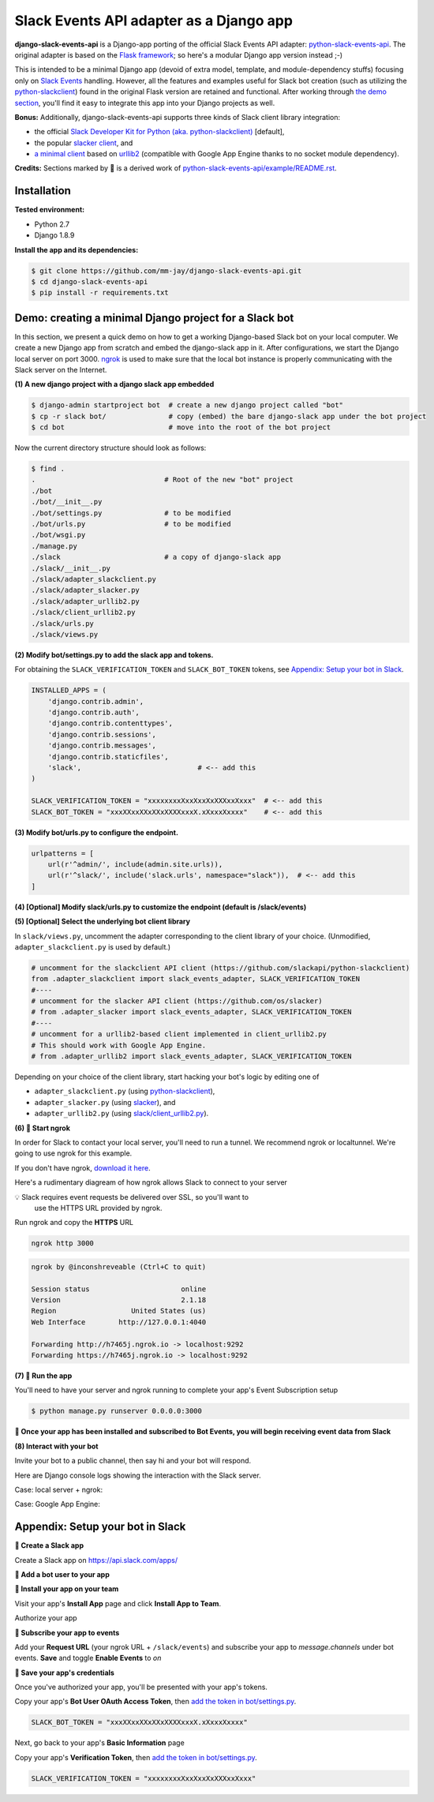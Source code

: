 Slack Events API adapter as a Django app
========================================

**django-slack-events-api** is a Django-app porting of the official Slack Events
API adapter: `python-slack-events-api`_.  The original adapter is based on the
`Flask framework`_; so here's a modular Django app version instead ;-)

.. _python-slack-events-api: https://github.com/slackapi/python-slack-events-api
.. _Flask framework: https://github.com/pallets/flask

This is intended to be a minimal Django app (devoid of extra model, template,
and module-dependency stuffs) focusing only on `Slack Events`_ handling.
However, all the features and examples useful for Slack bot creation (such as
utilizing the `python-slackclient`_) found in the original Flask version are
retained and functional.  After working through `the demo section`_, you'll
find it easy to integrate this app into your Django projects as well.

.. _Slack Events: https://api.slack.com/events-api
.. _python-slackclient: https://github.com/slackapi/python-slackclient

**Bonus:** Additionally, django-slack-events-api supports three kinds of Slack client
library integration:

- the official `Slack Developer Kit for Python (aka. python-slackclient)`_ [default],
- the popular `slacker client`_, and
- `a minimal client`_ based on `urllib2`_ (compatible with Google App Engine thanks to no socket module dependency).

.. _Slack Developer Kit for Python (aka. python-slackclient): https://github.com/slackapi/python-slackclient
.. _slacker client: https://github.com/os/slacker
.. _a minimal client: slack/client_urllib2.py
.. _urllib2: https://docs.python.org/2/howto/urllib2.html

**Credits:** Sections marked by 🤖 is a derived work of `python-slack-events-api/example/README.rst`_.

Installation
-----------------

**Tested environment:**

- Python 2.7
- Django 1.8.9

**Install the app and its dependencies:**

.. code::

   $ git clone https://github.com/mm-jay/django-slack-events-api.git
   $ cd django-slack-events-api
   $ pip install -r requirements.txt

.. _the demo section:

Demo: creating a minimal Django project for a Slack bot
-----------------------------------------------------------

In this section, we present a quick demo on how to get a working Django-based
Slack bot on your local computer.  We create a new Django app from scratch and
embed the django-slack app in it.  After configurations, we start the
Django local server on port 3000.  ngrok_ is used to make sure that the local
bot instance is properly communicating with the Slack server on the Internet.

.. _ngrok: https://ngrok.com

**(1) A new django project with a django slack app embedded**

.. code::

   $ django-admin startproject bot  # create a new django project called "bot"
   $ cp -r slack bot/               # copy (embed) the bare django-slack app under the bot project
   $ cd bot                         # move into the root of the bot project

Now the current directory structure should look as follows:
   
.. code::

   $ find .    
   .                               # Root of the new "bot" project
   ./bot
   ./bot/__init__.py
   ./bot/settings.py               # to be modified
   ./bot/urls.py                   # to be modified
   ./bot/wsgi.py
   ./manage.py
   ./slack                         # a copy of django-slack app
   ./slack/__init__.py
   ./slack/adapter_slackclient.py
   ./slack/adapter_slacker.py
   ./slack/adapter_urllib2.py
   ./slack/client_urllib2.py
   ./slack/urls.py
   ./slack/views.py


.. _add the token in bot/settings.py:

**(2) Modify bot/settings.py to add the slack app and tokens.**

For obtaining the ``SLACK_VERIFICATION_TOKEN`` and ``SLACK_BOT_TOKEN`` tokens,
see `Appendix: Setup your bot in Slack`_.

.. code::
   
   INSTALLED_APPS = (
       'django.contrib.admin',
       'django.contrib.auth',
       'django.contrib.contenttypes',
       'django.contrib.sessions',
       'django.contrib.messages',
       'django.contrib.staticfiles',
       'slack',                            # <-- add this
   )

   SLACK_VERIFICATION_TOKEN = "xxxxxxxxXxxXxxXxXXXxxXxxx"  # <-- add this
   SLACK_BOT_TOKEN = "xxxXXxxXXxXXxXXXXxxxX.xXxxxXxxxx"    # <-- add this

**(3) Modify bot/urls.py to configure the endpoint.**

.. code::
   
   urlpatterns = [
       url(r'^admin/', include(admin.site.urls)),
       url(r'^slack/', include('slack.urls', namespace="slack")),  # <-- add this
   ]

**(4) [Optional] Modify slack/urls.py to customize the endpoint (default is /slack/events)**

**(5) [Optional] Select the underlying bot client library**

In ``slack/views.py``, uncomment the adapter corresponding to the client
library of your choice.  (Unmodified, ``adapter_slackclient.py`` is used by
default.)

.. code::

   # uncomment for the slackclient API client (https://github.com/slackapi/python-slackclient)
   from .adapter_slackclient import slack_events_adapter, SLACK_VERIFICATION_TOKEN
   #----
   # uncomment for the slacker API client (https://github.com/os/slacker)
   # from .adapter_slacker import slack_events_adapter, SLACK_VERIFICATION_TOKEN
   #----
   # uncomment for a urllib2-based client implemented in client_urllib2.py
   # This should work with Google App Engine.
   # from .adapter_urllib2 import slack_events_adapter, SLACK_VERIFICATION_TOKEN

Depending on your choice of the client library, start hacking your bot's logic
by editing one of

- ``adapter_slackclient.py`` (using `python-slackclient`_),
- ``adapter_slacker.py`` (using `slacker`_), and
- ``adapter_urllib2.py`` (using `slack/client_urllib2.py`_).

.. _slacker: https://github.com/os/slacker
.. _slack/client_urllib2.py: slack/client_urllib2.py

**(6) 🤖 Start ngrok**

In order for Slack to contact your local server, you'll need to run a tunnel. We
recommend ngrok or localtunnel. We're going to use ngrok for this example.

If you don't have ngrok, `download it here`_.

.. _download it here: https://ngrok.com


Here's a rudimentary diagream of how ngrok allows Slack to connect to your server

.. image:: https://cloud.githubusercontent.com/assets/32463/25376866/940435fa-299d-11e7-9ee3-08d9427417f6.png


💡  Slack requires event requests be delivered over SSL, so you'll want to
    use the HTTPS URL provided by ngrok.

Run ngrok and copy the **HTTPS** URL

.. code::

  ngrok http 3000

.. code::

  ngrok by @inconshreveable (Ctrl+C to quit)

  Session status                      online
  Version                             2.1.18
  Region                  United States (us)
  Web Interface        http://127.0.0.1:4040

  Forwarding http://h7465j.ngrok.io -> localhost:9292
  Forwarding https://h7465j.ngrok.io -> localhost:9292

**(7) 🤖 Run the app**

You'll need to have your server and ngrok running to complete your app's Event
Subscription setup

.. code::

   $ python manage.py runserver 0.0.0.0:3000

**🎉  Once your app has been installed and subscribed to Bot Events, you will begin receiving event data from Slack**

**(8) Interact with your bot**

Invite your bot to a public channel, then say hi and your bot will respond.

.. image:: https://cloud.githubusercontent.com/assets/29015408/26621593/813a695e-4611-11e7-856d-3c48a31cd906.png

Here are Django console logs showing the interaction with the Slack server.

Case: local server + ngrok:

.. log_local
.. image:: https://cloud.githubusercontent.com/assets/29015408/26621497/27dd11fe-4611-11e7-9729-c2bc596268f1.png

Case: Google App Engine:

.. log_gae 
.. image:: https://cloud.githubusercontent.com/assets/29015408/26621595/814a125a-4611-11e7-80a0-5d9bdfb7237d.png


Appendix: Setup your bot in Slack
-------------------------------------

.. _python-slack-events-api/example/README.rst: https://github.com/slackapi/python-slack-events-api/blob/master/example/README.rst


**🤖 Create a Slack app**

Create a Slack app on https://api.slack.com/apps/

.. image:: https://cloud.githubusercontent.com/assets/32463/24877733/32979776-1de5-11e7-87d4-b5dc9e3e7973.png

**🤖  Add a bot user to your app**

.. image:: https://cloud.githubusercontent.com/assets/32463/24877750/47a16034-1de5-11e7-989b-2a90b9d8e7e3.png

**🤖  Install your app on your team**

Visit your app's **Install App** page and click **Install App to Team**.

.. image:: https://cloud.githubusercontent.com/assets/32463/24877770/61804c36-1de5-11e7-91ef-5cf2e0845729.png

Authorize your app

.. image:: https://cloud.githubusercontent.com/assets/32463/24877792/774ed94c-1de5-11e7-8857-ac8d662c5b27.png

**🤖  Subscribe your app to events**

Add your **Request URL** (your ngrok URL + ``/slack/events``) and subscribe your app to `message.channels` under bot events. **Save** and toggle **Enable Events** to `on`

.. image:: https://cloud.githubusercontent.com/assets/32463/24877867/b39d4384-1de5-11e7-9676-9e47ea7db4e7.png

.. image:: https://cloud.githubusercontent.com/assets/32463/24877931/e119181a-1de5-11e7-8b0c-fcbc3419bad7.png

**🤖  Save your app's credentials**

Once you've authorized your app, you'll be presented with your app's tokens.

.. image:: https://cloud.githubusercontent.com/assets/32463/24877652/d8eebbb4-1de4-11e7-8f75-2cfb1e9d45ee.png

Copy your app's **Bot User OAuth Access Token**, then `add the token in bot/settings.py`_.

.. code::

   SLACK_BOT_TOKEN = "xxxXXxxXXxXXxXXXXxxxX.xXxxxXxxxx"

Next, go back to your app's **Basic Information** page

.. image:: https://cloud.githubusercontent.com/assets/32463/24877833/950dd53c-1de5-11e7-984f-deb26e8b9482.png

Copy your app's **Verification Token**, then `add the token in bot/settings.py`_.

.. code::

   SLACK_VERIFICATION_TOKEN = "xxxxxxxxXxxXxxXxXXXxxXxxx"

